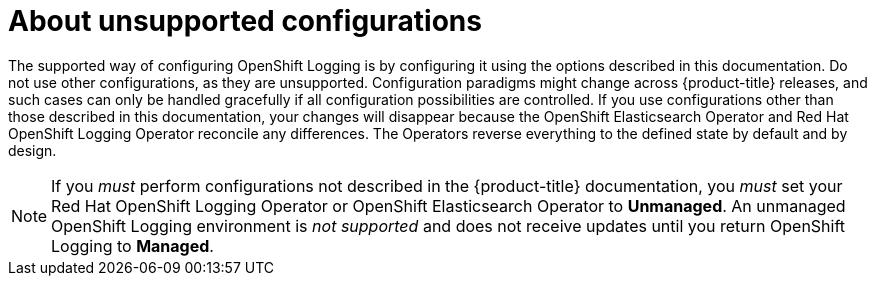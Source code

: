 // Module included in the following assemblies:
//
// * logging/config/cluster-logging-maintenance-support.adoc

[id="cluster-logging-maintenance-support-about_{context}"]
= About unsupported configurations   

[role="_abstract"]
The supported way of configuring OpenShift Logging is by configuring it using the options described in this documentation. Do not use other configurations, as they are unsupported. Configuration paradigms might change across {product-title} releases, and such cases can only be handled gracefully if all configuration possibilities are controlled. If you use configurations other than those described in this documentation, your changes will disappear because the OpenShift Elasticsearch Operator and Red Hat OpenShift Logging Operator reconcile any differences. The Operators reverse everything to the defined state by default and by design.

[NOTE]
====
If you _must_ perform configurations not described in the {product-title} documentation, you _must_ set your Red Hat OpenShift Logging Operator or OpenShift Elasticsearch Operator to *Unmanaged*. An unmanaged OpenShift Logging environment is _not supported_ and does not receive updates until you return OpenShift Logging to *Managed*.
====
